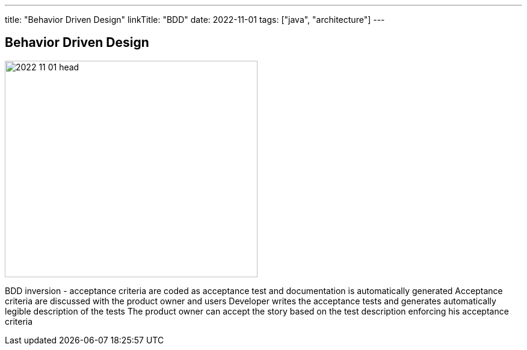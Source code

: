 ---
title: "Behavior Driven Design"
linkTitle: "BDD"
date: 2022-11-01
tags: ["java", "architecture"]
---

== Behavior Driven Design
:author: Marcel Baumann
:email: <marcel.baumann@tangly.net>
:homepage: https://www.tangly.net/
:company: https://www.tangly.net/[tangly ll c]

image::2022-11-01-head.jpg[width=420,height=360,role=left]

BDD inversion - acceptance criteria are coded as acceptance test and documentation is automatically generated
Acceptance criteria are discussed with the product owner and users
Developer writes the acceptance tests and generates automatically legible description of the tests
The product owner can accept the story based on the test description enforcing his acceptance criteria
